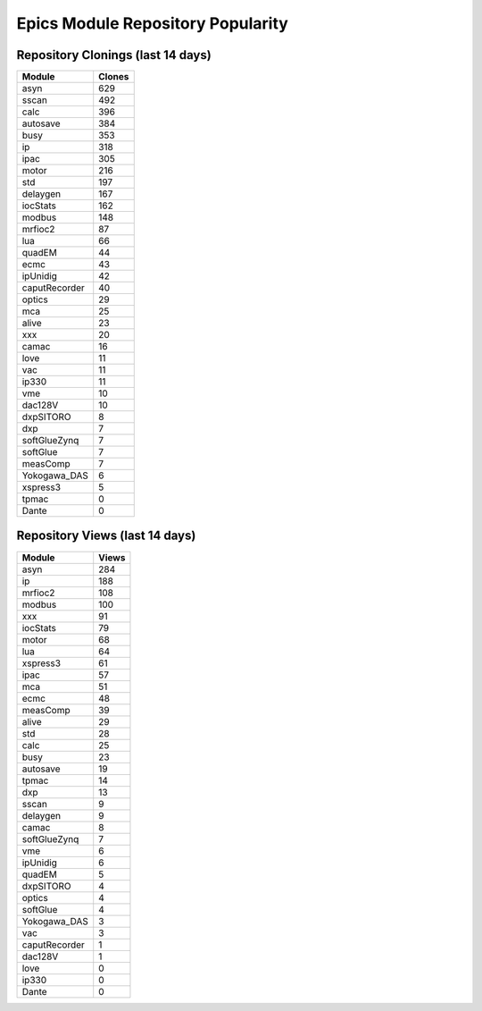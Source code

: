 ==================================
Epics Module Repository Popularity
==================================



Repository Clonings (last 14 days)
----------------------------------
.. csv-table::
   :header: Module, Clones

   asyn, 629
   sscan, 492
   calc, 396
   autosave, 384
   busy, 353
   ip, 318
   ipac, 305
   motor, 216
   std, 197
   delaygen, 167
   iocStats, 162
   modbus, 148
   mrfioc2, 87
   lua, 66
   quadEM, 44
   ecmc, 43
   ipUnidig, 42
   caputRecorder, 40
   optics, 29
   mca, 25
   alive, 23
   xxx, 20
   camac, 16
   love, 11
   vac, 11
   ip330, 11
   vme, 10
   dac128V, 10
   dxpSITORO, 8
   dxp, 7
   softGlueZynq, 7
   softGlue, 7
   measComp, 7
   Yokogawa_DAS, 6
   xspress3, 5
   tpmac, 0
   Dante, 0



Repository Views (last 14 days)
-------------------------------
.. csv-table::
   :header: Module, Views

   asyn, 284
   ip, 188
   mrfioc2, 108
   modbus, 100
   xxx, 91
   iocStats, 79
   motor, 68
   lua, 64
   xspress3, 61
   ipac, 57
   mca, 51
   ecmc, 48
   measComp, 39
   alive, 29
   std, 28
   calc, 25
   busy, 23
   autosave, 19
   tpmac, 14
   dxp, 13
   sscan, 9
   delaygen, 9
   camac, 8
   softGlueZynq, 7
   vme, 6
   ipUnidig, 6
   quadEM, 5
   dxpSITORO, 4
   optics, 4
   softGlue, 4
   Yokogawa_DAS, 3
   vac, 3
   caputRecorder, 1
   dac128V, 1
   love, 0
   ip330, 0
   Dante, 0
